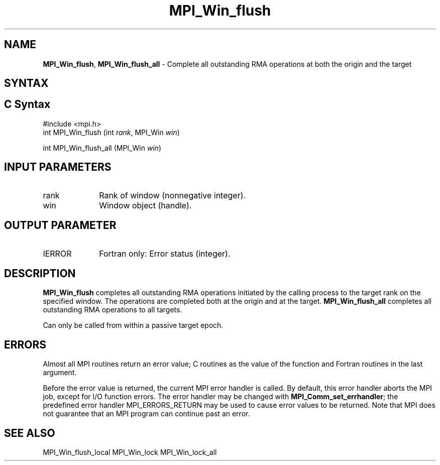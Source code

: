.\" -*- nroff -*-
.\" Copyright 2014 Los Alamos National Security, LLC. All rights reserved.
.\" Copyright 2010 Cisco Systems, Inc.  All rights reserved.
.\" Copyright 2007-2008 Sun Microsystems, Inc.
.\" Copyright (c) 1996 Thinking Machines Corporation
.\" $COPYRIGHT$
.TH MPI_Win_flush 3 "Mar 26, 2019" "4.0.1" "Open MPI"
.SH NAME
\fBMPI_Win_flush\fP, \fBMPI_Win_flush_all\fP \- Complete all outstanding RMA operations at both the origin and the target

.SH SYNTAX
.ft R
.SH C Syntax
.nf
#include <mpi.h>
int MPI_Win_flush (int \fIrank\fP, MPI_Win \fIwin\fP)

int MPI_Win_flush_all (MPI_Win \fIwin\fP)

.fi
.SH INPUT PARAMETERS
.ft R
.TP 1i
rank
Rank of window (nonnegative integer).
.TP 1i
win
Window object (handle).

.SH OUTPUT PARAMETER
.ft R
.TP 1i
IERROR
Fortran only: Error status (integer).

.SH DESCRIPTION
.ft R
\fBMPI_Win_flush\fP completes all outstanding RMA operations initiated by the calling process to the target rank on the specified window. The operations are completed both at the origin and at the target. \fBMPI_Win_flush_all\fP completes all outstanding RMA operations to all targets.
.sp
Can only be called from within a passive target epoch.

.SH ERRORS
Almost all MPI routines return an error value; C routines as the value of the function and Fortran routines in the last argument.
.sp
Before the error value is returned, the current MPI error handler is
called. By default, this error handler aborts the MPI job, except for I/O function errors. The error handler may be changed with \fBMPI_Comm_set_errhandler\fP; the predefined error handler MPI_ERRORS_RETURN may be used to cause error values to be returned. Note that MPI does not guarantee that an MPI program can continue past an error.

.SH SEE ALSO
MPI_Win_flush_local
MPI_Win_lock
MPI_Win_lock_all
.br
